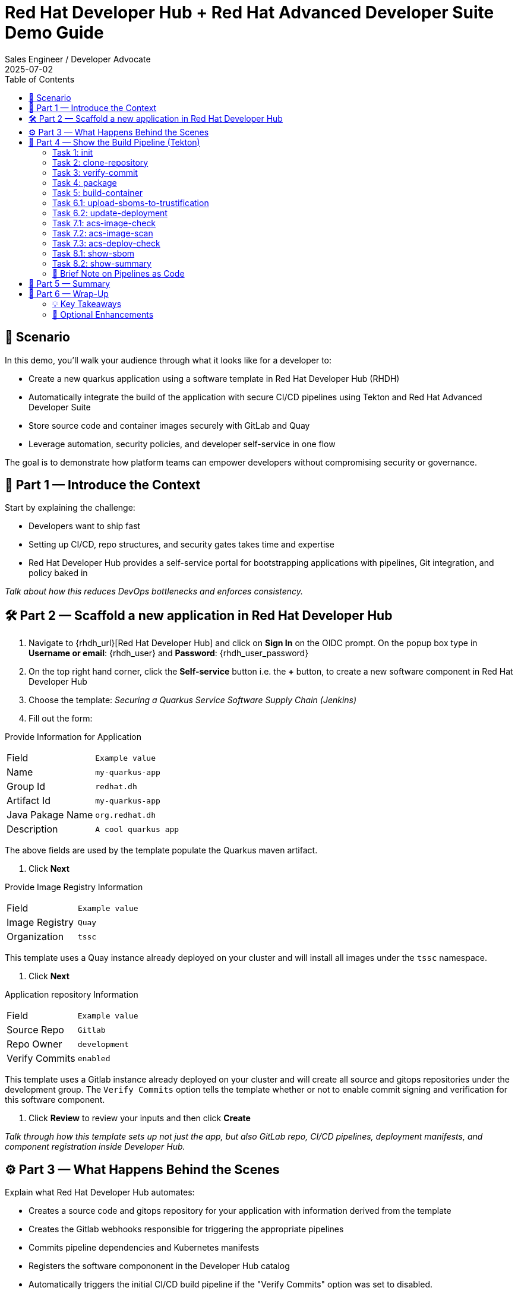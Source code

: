 = Red Hat Developer Hub + Red Hat Advanced Developer Suite Demo Guide
:author: Sales Engineer / Developer Advocate
:revdate: 2025-07-02
:icons: font
:toc:
:toclevels: 2

== 🎯 Scenario

In this demo, you'll walk your audience through what it looks like for a developer to:

* Create a new quarkus application using a software template in Red Hat Developer Hub (RHDH)
* Automatically integrate the build of the application with secure CI/CD pipelines using Tekton and Red Hat Advanced Developer Suite
* Store source code and container images securely with GitLab and Quay
* Leverage automation, security policies, and developer self-service in one flow

The goal is to demonstrate how platform teams can empower developers without compromising security or governance.

== 🧩 Part 1 — Introduce the Context

Start by explaining the challenge:

* Developers want to ship fast
* Setting up CI/CD, repo structures, and security gates takes time and expertise
* Red Hat Developer Hub provides a self-service portal for bootstrapping applications with pipelines, Git integration, and policy baked in

_Talk about how this reduces DevOps bottlenecks and enforces consistency._

== 🛠 Part 2 — Scaffold a new application in Red Hat Developer Hub

. Navigate to {rhdh_url}[Red Hat Developer Hub] and click on *Sign In* on the OIDC prompt.  On the popup box type in *Username or email*: {rhdh_user} and *Password*: {rhdh_user_password}
. On the top right hand corner, click the *Self-service* button i.e. the *+* button, to create a new software component in Red Hat Developer Hub
. Choose the template: _Securing a Quarkus Service Software Supply Chain (Jenkins)_
. Fill out the form:

Provide Information for Application
|===

| Field | `Example value`

|Name | `my-quarkus-app`
|Group Id | `redhat.dh`
|Artifact Id | `my-quarkus-app`
|Java Pakage Name | `org.redhat.dh`
|Description | `A cool quarkus app`
|===

The above fields are used by the template populate the Quarkus maven artifact.

. Click *Next*

Provide Image Registry Information
|===

| Field | `Example value`

|Image Registry  | `Quay`
|Organization | `tssc`
|===


This template uses a Quay instance already deployed on your cluster and will install all images under the `tssc` namespace.

. Click *Next*

Application repository Information
|===

| Field | `Example value`

|Source Repo  | `Gitlab`
|Repo Owner | `development`
|Verify Commits | `enabled`
|===

This template uses a Gitlab instance already deployed on your cluster and will create all source and gitops repositories under the development group.  The `Verify Commits` option tells the template whether or not to enable commit signing and verification for this software component.

. Click *Review* to review your inputs and then click *Create*

_Talk through how this template sets up not just the app, but also GitLab repo, CI/CD pipelines, deployment manifests, and component registration inside Developer Hub._

== ⚙️ Part 3 — What Happens Behind the Scenes

Explain what Red Hat Developer Hub automates:

* Creates a source code and gitops repository for your application with information derived from the template
* Creates the Gitlab webhooks responsible for triggering the appropriate pipelines
* Commits pipeline dependencies and Kubernetes manifests
* Registers the software compononent in the Developer Hub catalog
* Automatically triggers the initial CI/CD build pipeline if the "Verify Commits" option was set to disabled.

Point out the developer doesn’t need to manually wire any of this.

== 🔧 Part 4 — Show the Build Pipeline (Tekton)

Open the Tekton dashboard or pipeline UI.

Walk through the key stages of the build pipeline:

=== Task 1: init
 * Since the pipeline references reusable pipeline artifacts, it is necessary to initialize these components with pipeline data for the current running pipeline execution.

=== Task 2: clone-repository
 * Clones the source code repository which includes the latest commit made

=== Task 3: verify-commit
* This step facilitates the verification of Git commits using the gitsign tool, which integrates with the RHTAS service. The signed commits are verified in this step to ensure that the code has not been tampered with and originates from a trusted source.  Clicking on this step will highlight the details around the commit and the committer.

=== Task 4: package
* Builds the java source codes and creates an maven artifact i.e. a quarkus jar.

=== Task 5: build-container
* Builds a container image for the quarkus application, signs the image with Cosign, generates the SBOM for both the source code and image as well as in-toto attests the image for provenance.  The image tag used is based on the commit id for the commit that triggered the pipeline.

=== Task 6.1: upload-sboms-to-trustification
* Uploades the generated sbom to Red Hat Trusted Profile Analyzer to enable teams to analyze Software Bills of Materials (SBOMs), Common Vulnerabilities and Exposures (CVEs), and vendor advisories to identify and mitigate vulnerabilities early in the development process.  You can access the results of the SBOM scan in TPA by clicking on {tpa_url}[Red Hat Trusted Profile Analyzer] with username: `{tpa_user}` and password `{tpa_user_password}` and then clicking *SBOMs* on the left menu.

=== Task 6.2: update-deployment
* Updates the Gitops repository with the new image so that the Openshift Gitops can redeploy the application using this new image.

=== Task 7.1: acs-image-check
*This step checks for vulnerabilities, misconfigurations, and adherence to best practices as defined by your organization's security standards.  Clicking on this step will show the results of the image check.

=== Task 7.2: acs-image-scan
*This step evaluates whether the new container image complies with the security policies established in your ACS configuration.  Clicking on this step will show the results of the image scan.

=== Task 7.3: acs-deploy-check
*This step evaluates whether our deployment adheres to the security policies configured in your ACS instance. This includes checking for compliance with policies related to image security, network configurations, role-based access control (RBAC), and other security best practices.

_You may also want to access and touch on *Red Hat Advanced Cluster Security* by clicking {acs_url} with username: {acs_user} and password {acs_user_password}._

=== Task 8.1: show-sbom
*Clicking on this step will dispay the gnerated SBOM.

=== Task 8.2: show-summary
*Clicking on this step display a summary of your build.

Highlight that these are enforced steps, not optional.

=== 🔎 Brief Note on Pipelines as Code

Mention briefly:

> These pipelines are defined and version-controlled alongside the service code. This makes the CI/CD process transparent and adaptable, without needing centralized pipeline configuration.

Avoid going deep — keep it lightweight.

== 📘 Part 5 — Summary

Summarize:

* Developer created a service in minutes
* Secure CI/CD pipeline was pre-wired
* Commits and images were signed, scanned, and attested

== 📘 Part 6 — Wrap-Up

Summarize:

* Developer created a service in minutes
* Secure CI/CD pipeline was pre-wired
* Commits and images were signed, scanned, and attested

=== 💡 Key Takeaways

* *Secure-by-default delivery* — Every code change is validated, scanned, and signed automatically
* *Streamlined developer onboarding* — Developers can get started with new services in minutes
* *Governance through automation* — Security and compliance are enforced without manual intervention
* *Platform team enablement* — Templates and pipelines are reusable, scalable, and consistent across teams
* *Transparency and traceability* — All steps in the SDLC are auditable, from commit to deploy
* *Toolchain integration* — GitLab, Quay, Tekton, and ACS work together seamlessly

=== 🧩 Optional Enhancements

* *Explore the Developer Hub Catalog entry* for the new software component
  → Highlight metadata like links to GitLab, pipeline history, Quay images, and RHACS results
* *Show integration depth*
  → Follow the commit link from Developer Hub to GitLab
  → View the running Tekton pipeline and associated artifacts
* *Demonstrate template flexibility*
  → Mention how teams can build similar templates for different stacks (e.g., Python, Node.js, Spring Boot)
* *Mention collaboration opportunities*
  → Platform and security teams can co-develop templates and policies for shared governance

